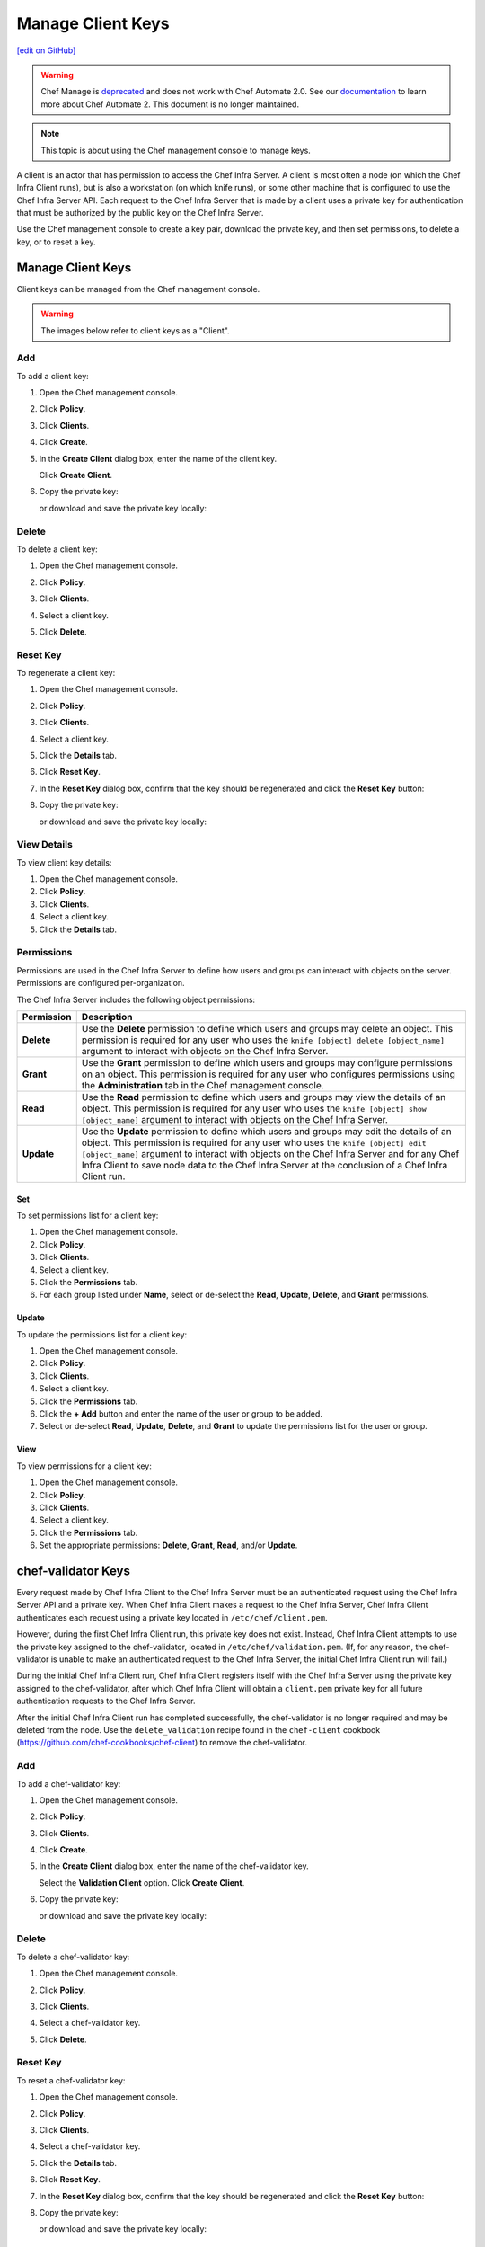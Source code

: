 =====================================================
Manage Client Keys
=====================================================
`[edit on GitHub] <https://github.com/chef/chef-web-docs/blob/master/chef_master/source/server_manage_clients.rst>`__

.. meta:: 
    :robots: noindex 

.. tag EOL_manage

.. warning:: Chef Manage is `deprecated </versions.html#deprecated-products-and-versions>`__ and does not work with Chef Automate 2.0. See our `documentation <https://automate.chef.io/docs/quickstart/>`_ to learn more about Chef Automate 2. This document is no longer maintained.

.. end_tag

.. note:: This topic is about using the Chef management console to manage keys.

A client is an actor that has permission to access the Chef Infra Server. A client is most often a node (on which the Chef Infra Client runs), but is also a workstation (on which knife runs), or some other machine that is configured to use the Chef Infra Server API. Each request to the Chef Infra Server that is made by a client uses a private key for authentication that must be authorized by the public key on the Chef Infra Server.

Use the Chef management console to create a key pair, download the private key, and then set permissions, to delete a key, or to reset a key.

Manage Client Keys
=====================================================
Client keys can be managed from the Chef management console.

.. warning:: The images below refer to client keys as a "Client".

Add
-----------------------------------------------------
To add a client key:

#. Open the Chef management console.
#. Click **Policy**.
#. Click **Clients**.
#. Click **Create**.
#. In the **Create Client** dialog box, enter the name of the client key.

   .. image:: ../../images/step_manage_webui_policy_client_add.png

   Click **Create Client**.
#. Copy the private key:

   .. image:: ../../images/step_manage_webui_policy_client_add_private_key.png

   or download and save the private key locally:

   .. image:: ../../images/step_manage_webui_policy_client_add_private_key_download.png

Delete
-----------------------------------------------------
To delete a client key:

#. Open the Chef management console.
#. Click **Policy**.
#. Click **Clients**.
#. Select a client key.
#. Click **Delete**.

   .. image:: ../../images/step_manage_webui_policy_client_delete.png

Reset Key
-----------------------------------------------------
To regenerate a client key:

#. Open the Chef management console.
#. Click **Policy**.
#. Click **Clients**.
#. Select a client key.
#. Click the **Details** tab.
#. Click **Reset Key**.
#. In the **Reset Key** dialog box, confirm that the key should be regenerated and click the **Reset Key** button:

   .. image:: ../../images/step_manage_webui_admin_organization_reset_key.png

#. Copy the private key:

   .. image:: ../../images/step_manage_webui_policy_client_reset_key_copy.png

   or download and save the private key locally:

   .. image:: ../../images/step_manage_webui_policy_client_reset_key_download.png

View Details
-----------------------------------------------------
To view client key details:

#. Open the Chef management console.
#. Click **Policy**.
#. Click **Clients**.
#. Select a client key.
#. Click the **Details** tab.

Permissions
-----------------------------------------------------
.. tag server_rbac_permissions

Permissions are used in the Chef Infra Server to define how users and groups can interact with objects on the server. Permissions are configured per-organization.

.. end_tag

.. tag server_rbac_permissions_object

The Chef Infra Server includes the following object permissions:

.. list-table::
   :widths: 60 420
   :header-rows: 1

   * - Permission
     - Description
   * - **Delete**
     - Use the **Delete** permission to define which users and groups may delete an object. This permission is required for any user who uses the ``knife [object] delete [object_name]`` argument to interact with objects on the Chef Infra Server.
   * - **Grant**
     - Use the **Grant** permission to define which users and groups may configure permissions on an object. This permission is required for any user who configures permissions using the **Administration** tab in the Chef management console.
   * - **Read**
     - Use the **Read** permission to define which users and groups may view the details of an object. This permission is required for any user who uses the ``knife [object] show [object_name]`` argument to interact with objects on the Chef Infra Server.
   * - **Update**
     - Use the **Update** permission to define which users and groups may edit the details of an object. This permission is required for any user who uses the ``knife [object] edit [object_name]`` argument to interact with objects on the Chef Infra Server and for any Chef Infra Client to save node data to the Chef Infra Server at the conclusion of a Chef Infra Client run.

.. end_tag

Set
+++++++++++++++++++++++++++++++++++++++++++++++++++++
To set permissions list for a client key:

#. Open the Chef management console.
#. Click **Policy**.
#. Click **Clients**.
#. Select a client key.
#. Click the **Permissions** tab.
#. For each group listed under **Name**, select or de-select the **Read**, **Update**, **Delete**, and **Grant** permissions.

Update
+++++++++++++++++++++++++++++++++++++++++++++++++++++
.. tag manage_webui_policy_client_permissions_add

To update the permissions list for a client key:

#. Open the Chef management console.
#. Click **Policy**.
#. Click **Clients**.
#. Select a client key.
#. Click the **Permissions** tab.
#. Click the **+ Add** button and enter the name of the user or group to be added.
#. Select or de-select **Read**, **Update**, **Delete**, and **Grant** to update the permissions list for the user or group.

.. end_tag

View
+++++++++++++++++++++++++++++++++++++++++++++++++++++
To view permissions for a client key:

#. Open the Chef management console.
#. Click **Policy**.
#. Click **Clients**.
#. Select a client key.
#. Click the **Permissions** tab.
#. Set the appropriate permissions: **Delete**, **Grant**, **Read**, and/or **Update**.

chef-validator Keys
=====================================================
.. tag security_chef_validator

Every request made by Chef Infra Client to the Chef Infra Server must be an authenticated request using the Chef Infra Server API and a private key. When Chef Infra Client makes a request to the Chef Infra Server, Chef Infra Client authenticates each request using a private key located in ``/etc/chef/client.pem``.

.. end_tag

.. tag security_chef_validator_context

However, during the first Chef Infra Client run, this private key does not exist. Instead, Chef Infra Client attempts to use the private key assigned to the chef-validator, located in ``/etc/chef/validation.pem``. (If, for any reason, the chef-validator is unable to make an authenticated request to the Chef Infra Server, the initial Chef Infra Client run will fail.)

During the initial Chef Infra Client run, Chef Infra Client registers itself with the Chef Infra Server using the private key assigned to the chef-validator, after which Chef Infra Client will obtain a ``client.pem`` private key for all future authentication requests to the Chef Infra Server.

After the initial Chef Infra Client run has completed successfully, the chef-validator is no longer required and may be deleted from the node. Use the ``delete_validation`` recipe found in the ``chef-client`` cookbook (https://github.com/chef-cookbooks/chef-client) to remove the chef-validator.

.. end_tag

Add
-----------------------------------------------------
To add a chef-validator key:

#. Open the Chef management console.
#. Click **Policy**.
#. Click **Clients**.
#. Click **Create**.
#. In the **Create Client** dialog box, enter the name of the chef-validator key.

   .. image:: ../../images/step_manage_webui_policy_validation_add.png

   Select the **Validation Client** option. Click **Create Client**.
#. Copy the private key:

   .. image:: ../../images/step_manage_webui_policy_client_add_private_key.png

   or download and save the private key locally:

   .. image:: ../../images/step_manage_webui_policy_client_add_private_key_download.png

Delete
-----------------------------------------------------
To delete a chef-validator key:

#. Open the Chef management console.
#. Click **Policy**.
#. Click **Clients**.
#. Select a chef-validator key.
#. Click **Delete**.

   .. image:: ../../images/step_manage_webui_policy_validation_delete.png

Reset Key
-----------------------------------------------------
.. tag manage_webui_policy_validation_reset_key

To reset a chef-validator key:

#. Open the Chef management console.
#. Click **Policy**.
#. Click **Clients**.
#. Select a chef-validator key.
#. Click the **Details** tab.
#. Click **Reset Key**.
#. In the **Reset Key** dialog box, confirm that the key should be regenerated and click the **Reset Key** button:

   .. image:: ../../images/step_manage_webui_admin_organization_reset_key.png

#. Copy the private key:

   .. image:: ../../images/step_manage_webui_policy_client_reset_key_copy.png

   or download and save the private key locally:

   .. image:: ../../images/step_manage_webui_policy_client_reset_key_download.png

.. end_tag

View Details
-----------------------------------------------------
To view details for a chef-validator key:

#. Open the Chef management console.
#. Click **Policy**.
#. Click **Clients**.
#. Select a chef-validator key.

   .. image:: ../../images/step_manage_webui_policy_validation_view_details.png

#. Click the **Details** tab.

Permissions
-----------------------------------------------------
.. tag server_rbac_permissions

Permissions are used in the Chef Infra Server to define how users and groups can interact with objects on the server. Permissions are configured per-organization.

.. end_tag

.. tag server_rbac_permissions_object

The Chef Infra Server includes the following object permissions:

.. list-table::
   :widths: 60 420
   :header-rows: 1

   * - Permission
     - Description
   * - **Delete**
     - Use the **Delete** permission to define which users and groups may delete an object. This permission is required for any user who uses the ``knife [object] delete [object_name]`` argument to interact with objects on the Chef Infra Server.
   * - **Grant**
     - Use the **Grant** permission to define which users and groups may configure permissions on an object. This permission is required for any user who configures permissions using the **Administration** tab in the Chef management console.
   * - **Read**
     - Use the **Read** permission to define which users and groups may view the details of an object. This permission is required for any user who uses the ``knife [object] show [object_name]`` argument to interact with objects on the Chef Infra Server.
   * - **Update**
     - Use the **Update** permission to define which users and groups may edit the details of an object. This permission is required for any user who uses the ``knife [object] edit [object_name]`` argument to interact with objects on the Chef Infra Server and for any Chef Infra Client to save node data to the Chef Infra Server at the conclusion of a Chef Infra Client run.

.. end_tag

Set
+++++++++++++++++++++++++++++++++++++++++++++++++++++
To update the permissions list for a chef-validator key:

#. Open the Chef management console.
#. Click **Policy**.
#. Click **Clients**.
#. Select a chef-validator key.
#. Click the **Permissions** tab.
#. Click the **+ Add** button and enter the name of the user or group to be added.
#. Select or de-select **Delete**, **Grant**, **Read**, and/or **Update** to update the permissions list for the user or group.

Update
+++++++++++++++++++++++++++++++++++++++++++++++++++++
.. tag manage_webui_policy_client_permissions_add

To update the permissions list for a client key:

#. Open the Chef management console.
#. Click **Policy**.
#. Click **Clients**.
#. Select a client key.
#. Click the **Permissions** tab.
#. Click the **+ Add** button and enter the name of the user or group to be added.
#. Select or de-select **Read**, **Update**, **Delete**, and **Grant** to update the permissions list for the user or group.

.. end_tag

View
+++++++++++++++++++++++++++++++++++++++++++++++++++++
To view permissions for a chef-validator key:

#. Open the Chef management console.
#. Click **Policy**.
#. Click **Clients**.
#. Select a chef-validator key.
#. Click the **Permissions** tab.
#. Set the appropriate permissions: **Delete**, **Grant**, **Read**, and/or **Update**.
